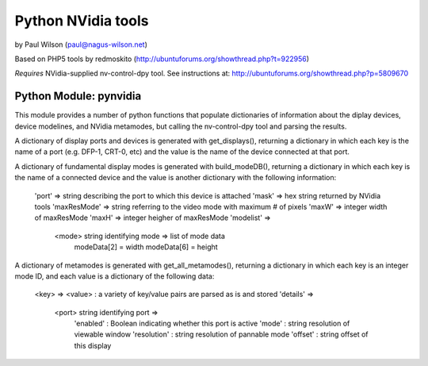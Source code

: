 ===================
Python NVidia tools
===================

by Paul Wilson (paul@nagus-wilson.net)

Based on PHP5 tools by redmoskito (http://ubuntuforums.org/showthread.php?t=922956)

*Requires* NVidia-supplied nv-control-dpy tool.  See instructions at: http://ubuntuforums.org/showthread.php?p=5809670

Python Module: pynvidia
------------------------

This module provides a number of python functions that populate
dictionaries of information about the diplay devices, device
modelines, and NVidia metamodes, but calling the nv-control-dpy tool
and parsing the results.

A dictionary of display ports and devices is generated with
get_displays(), returning a dictionary in which each key is the name
of a port (e.g. DFP-1, CRT-0, etc) and the value is the name of the
device connected at that port.

A dictionary of fundamental display modes is generated with
build_modeDB(), returning a dictionary in which each key is the name
of a connected device and the value is another dictionary with the
following information:
   'port' => string describing the port to which this device is attached
   'mask' => hex string returned by NVidia tools
   'maxResMode' => string referring to the video mode with maximum # of pixels
   'maxW' => integer width of maxResMode
   'maxH' => integer heigher of maxResMode
   'modelist' =>
        <mode> string identifying mode => list of mode data
                                          modeData[2] = width
					  modeData[6] = height

A dictionary of metamodes is generated with get_all_metamodes(),
returning a dictionary in which each key is an integer mode ID, and
each value is a dictionary of the following data:
    <key> => <value> : a variety of key/value pairs are parsed as is and stored
    'details' =>
         <port> string identifying port =>
                'enabled'    : Boolean indicating whether this port is active
                'mode'       : string resolution of viewable window
		'resolution' : string resolution of pannable mode
		'offset'     : string offset of this display



